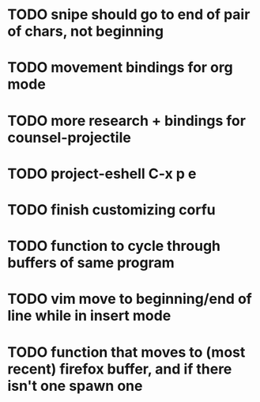 * TODO snipe should go to end of pair of chars, not beginning

* TODO movement bindings for org mode
* TODO more research + bindings for counsel-projectile 
* TODO project-eshell C-x p e
* TODO finish customizing corfu
* TODO function to cycle through buffers of same program
* TODO vim move to beginning/end of line while in insert mode
* TODO function that moves to (most recent) firefox buffer, and if there isn't one spawn one
